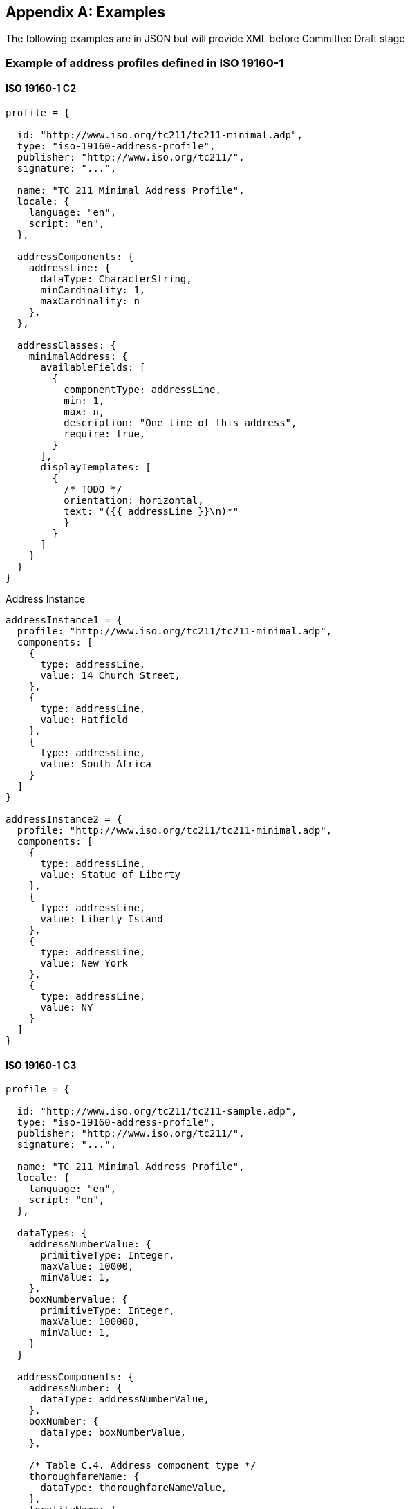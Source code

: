 
[[AnnexD]]
[appendix,subtype=informative]
== Examples

[source=Ronald Tse]
****
The following examples are in JSON but will
provide XML before Committee Draft stage
****

=== Example of address profiles defined in ISO 19160-1

==== ISO 19160-1 C2
[source,json]
----
profile = {

  id: "http://www.iso.org/tc211/tc211-minimal.adp",
  type: "iso-19160-address-profile",
  publisher: "http://www.iso.org/tc211/",
  signature: "...",

  name: "TC 211 Minimal Address Profile",
  locale: {
    language: "en",
    script: "en",
  },

  addressComponents: {
    addressLine: {
      dataType: CharacterString,
      minCardinality: 1,
      maxCardinality: n
    },
  },

  addressClasses: {
    minimalAddress: {
      availableFields: [
        {
          componentType: addressLine,
          min: 1,
          max: n,
          description: "One line of this address",
          require: true,
        }
      ],
      displayTemplates: [
        {
          /* TODO */
          orientation: horizontal,
          text: "({{ addressLine }}\n)*"
          }
        }
      ]
    }
  }
}
----

Address Instance

[source,json]
----
addressInstance1 = {
  profile: "http://www.iso.org/tc211/tc211-minimal.adp",
  components: [
    {
      type: addressLine,
      value: 14 Church Street,
    },
    {
      type: addressLine,
      value: Hatfield
    },
    {
      type: addressLine,
      value: South Africa
    }
  ]
}

addressInstance2 = {
  profile: "http://www.iso.org/tc211/tc211-minimal.adp",
  components: [
    {
      type: addressLine,
      value: Statue of Liberty
    },
    {
      type: addressLine,
      value: Liberty Island
    },
    {
      type: addressLine,
      value: New York
    },
    {
      type: addressLine,
      value: NY
    }
  ]
}
----

==== ISO 19160-1 C3
[source,json]
----
profile = {

  id: "http://www.iso.org/tc211/tc211-sample.adp",
  type: "iso-19160-address-profile",
  publisher: "http://www.iso.org/tc211/",
  signature: "...",

  name: "TC 211 Minimal Address Profile",
  locale: {
    language: "en",
    script: "en",
  },

  dataTypes: {
    addressNumberValue: {
      primitiveType: Integer,
      maxValue: 10000,
      minValue: 1,
    },
    boxNumberValue: {
      primitiveType: Integer,
      maxValue: 100000,
      minValue: 1,
    }
  }

  addressComponents: {
    addressNumber: {
      dataType: addressNumberValue,
    },
    boxNumber: {
      dataType: boxNumberValue,
    },

    /* Table C.4. Address component type */
    thoroughfareName: {
      dataType: thoroughfareNameValue,
    },
    localityName: {
      dataType: CharacterString,
    },
    postOfficeName: {
      dataType: CharacterString
    },
    postCode: {
      dataType: CharacterString
    },
    countryName: {
      dataType: thoroughfareName,
    }
    addressNumber: {
      dataType: addressedObjectIdentifier,
    },
  },

  addressClasses: {
    streetAddress: {
      description: Street Address,
      availableFields: [
        {
          componentType: addressNumber,
          minCardinality: 1,
          maxCardinality: 1,
          required: true,
        },
        {
          componentType: thoroughfareName,
          minCardinality: 1,
          maxCardinality: 1,
          required: true,
        },
        {
          componentType: placeName
          dataType: CharacterString,
          minCardinality: 1,
          maxCardinality: 1,
          required: true,
        },
        {
          componentType: postCode
          minCardinality: 1,
          maxCardinality: 1,
          required: true,
        },
        {
          componentType: countryName
          minCardinality: 1,
          maxCardinality: 1,
          required: false,
        },
      ],
      displayTemplates: [
        {
          /* TODO */
        }
      ]
    },
    boxAddress: {
      availableFields: [
        {
          componentType: boxNumber,
          minCardinality: 1,
          maxCardinality: 1,
          required: true,
        },
        {
          componentType: postOfficeName,
          dataType: CharacterString,
          minCardinality: 1,
          maxCardinality: 1,
          required: true,
        },
        {
          componentType: postCode
          minCardinality: 1,
          maxCardinality: 1,
          required: true,
        },
        {
          componentType: countryName
          minCardinality: 1,
          maxCardinality: 1,
          required: false,
        },
      ],
      displayTemplates: [
        {
          /* TODO */
        }
      ]
    }
  }
}
----

Address Instance

[source,json]
----
addressInstance1 = {
  profile: "http://www.iso.org/tc211/tc211-sample.adp#streetAddress",
  components: [
    {
      type: addressNumber,
      value: 99
    },
    {
      type: thoroughfareName,
      value: {
        name: Lombardy,
        type: Street
      }
    },
    {
      type: placeName,
      value: The Hills,
    },
    {
      type: postCode,
      value: 0039,
    },
    {
      type: countryName,
      value: South Africa
    }
  ]
}

boxInstance1 = {
  profile: "http://www.iso.org/tc211/tc211-sample.adp#boxAddress",
  components: [
    {
      type: boxNumber,
      value: 345
    },
    {
      type: postOfficeName,
      value: Orlando,
    },
    {
      type: postCode,
      value: 2020
    },
    {
      type: countryName,
      value: South Africa
    }
  ]
}
----


